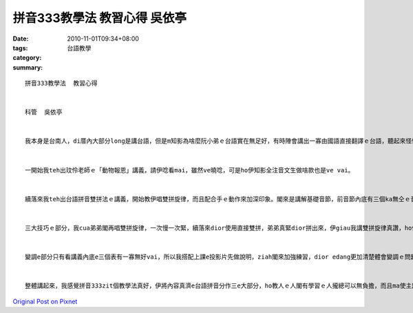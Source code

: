 拼音333教學法  教習心得       吳依亭
################################################

:date: 2010-11-01T09:34+08:00
:tags: 
:category: 台語教學
:summary: 


:: 

  拼音333教學法  教習心得


  科管  吳依亭


  我本身是台南人，di厝內大部分long是講台語，但是m知影為啥麼阮小弟ｅ台語實在無足好，有時陣會講出一寡由國語直接翻譯ｅ台語，聽起來怪怪，真有可能是因為伊愛看布袋戲，所以di無形中伊ｅ台語ma受著影響，聽起來比較ka文言。因此di學了拼音333，我決定轉去厝內一zua教小弟這個方法學台語。


  一開始我teh出玟伶老師ｅ「動物報恩」講義，請伊唸看mai，雖然ve曉唸，可是ho伊知影全注音文生做啥款也是ve vai。


  續落來我teh出台語拼音雙拼法ｅ講義，開始教伊唱雙拼旋律，而且配合手ｅ動作來加深印象。閣來是講解基礎音節，前音節內底有三個ka無仝ｅ音[bh]、[gh]、[ng]，我照老師教e，先gaㄅ gahㄍ搭配母音唸較出力，再放ka軟唸zia較無好發ｅ音，我發現按呢ｅ教法真好，弟弟唸gah真標準。而ㄘ配合母音雖然ve講真歹唸，但是以羅馬拼音ｅ方式dior會出現hiong hiong讀ve出來ｅ情形。後音節閣有子音音節ｅ部分攏進行gah真順利。


  三大技巧ｅ部分，我cua弟弟閣再唱雙拼旋律，一次慢一次緊，續落來dior使用直接雙拼，弟弟真緊dior拼出來，伊giau我講雙拼旋律真讚，ho伊對音節ｅ拼組edang真熟。鼻化技巧，我先請弟弟將鼻仔denn diau due我唸「快快樂樂去學校……」，然後請伊將手放開保持鼻音直接唸，ma唸ga相當ve vai。先ho耳仔聽鼻音續落來直接用鼻音唸，效果足好。入聲技巧用講義內底ｅ表清楚緊唸，將音收起來。


  變調e部分只有看講義內底e三個表有一寡無好vai，所以我搭配上課e投影片先做說明，ziah閣來加強練習，dior edang更加清楚體會變調ｅ問題。學完ziah以後，我閣teh出「動物報恩」e講義，發現弟弟會使唸了ve vai，雖然速度無緊。


  整體講起來，我感覺拼音333zit個教學法真好，伊將內容真濟e台語拼音分作三e大部分，ho教人ｅ人閣有學習ｅ人攏總可以無負擔，而且ma使主題明顯、強化學習者e印象。有歌（雙拼旋律）有圖，ho人感覺活潑、學習起來ve講真無聊，增加學習者e意願。



`Original Post on Pixnet <http://daiqi007.pixnet.net/blog/post/32778048>`_